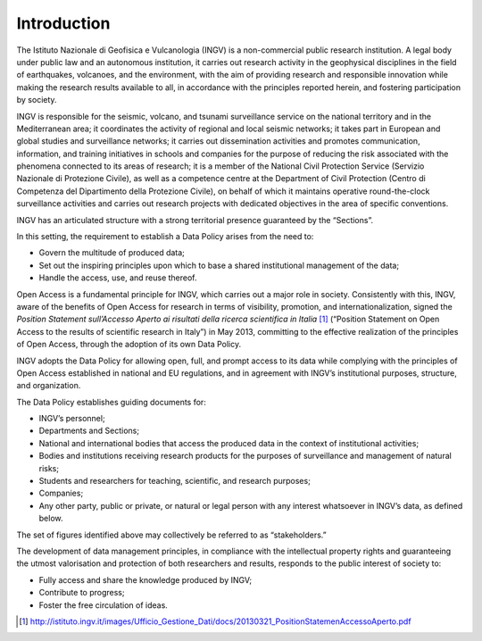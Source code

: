 Introduction
============

The Istituto Nazionale di Geofisica e Vulcanologia (INGV) is a
non-commercial public research institution. A legal body under public
law and an autonomous institution, it carries out research activity in
the geophysical disciplines in the field of earthquakes, volcanoes, and
the environment, with the aim of providing research and responsible
innovation while making the research results available to all, in
accordance with the principles reported herein, and fostering
participation by society.

INGV is responsible for the seismic, volcano, and tsunami surveillance
service on the national territory and in the Mediterranean area; it
coordinates the activity of regional and local seismic networks; it
takes part in European and global studies and surveillance networks; it
carries out dissemination activities and promotes communication,
information, and training initiatives in schools and companies for the
purpose of reducing the risk associated with the phenomena connected to
its areas of research; it is a member of the National Civil Protection
Service (Servizio Nazionale di Protezione Civile), as well as a
competence centre at the Department of Civil Protection (Centro di
Competenza del Dipartimento della Protezione Civile), on behalf of which
it maintains operative round-the-clock surveillance activities and
carries out research projects with dedicated objectives in the area of
specific conventions.

INGV has an articulated structure with a strong territorial presence
guaranteed by the “Sections”.

In this setting, the requirement to establish a Data Policy arises from
the need to:

-  Govern the multitude of produced data;

-  Set out the inspiring principles upon which to base a shared
   institutional management of the data;

-  Handle the access, use, and reuse thereof.

Open Access is a fundamental principle for INGV, which carries out a
major role in society. Consistently with this, INGV, aware of the
benefits of Open Access for research in terms of visibility, promotion,
and internationalization, signed the *Position Statement sull’Accesso
Aperto ai risultati della ricerca scientifica in Italia*\  [1]_
(“Position Statement on Open Access to the results of scientific
research in Italy”) in May 2013, committing to the effective realization
of the principles of Open Access, through the adoption of its own Data
Policy.

INGV adopts the Data Policy for allowing open, full, and prompt access
to its data while complying with the principles of Open Access
established in national and EU regulations, and in agreement with INGV’s
institutional purposes, structure, and organization.

The Data Policy establishes guiding documents for:

-  INGV’s personnel;

-  Departments and Sections;

-  National and international bodies that access the produced data in
   the context of institutional activities;

-  Bodies and institutions receiving research products for the purposes
   of surveillance and management of natural risks;

-  Students and researchers for teaching, scientific, and research
   purposes;

-  Companies;

-  Any other party, public or private, or natural or legal person with
   any interest whatsoever in INGV’s data, as defined below.

The set of figures identified above may collectively be referred to as
“stakeholders.”

The development of data management principles, in compliance with the
intellectual property rights and guaranteeing the utmost valorisation
and protection of both researchers and results, responds to the public
interest of society to:

-  Fully access and share the knowledge produced by INGV;

-  Contribute to progress;

-  Foster the free circulation of ideas.

.. [1]
   http://istituto.ingv.it/images/Ufficio_Gestione_Dati/docs/20130321_PositionStatemenAccessoAperto.pdf
